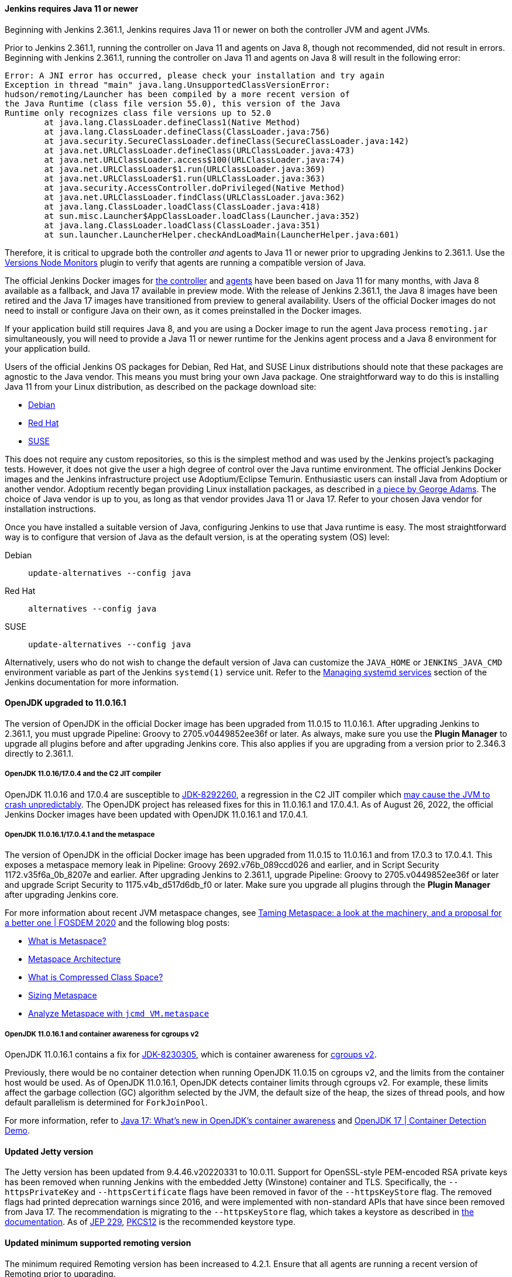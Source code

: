 ==== Jenkins requires Java 11 or newer

Beginning with Jenkins 2.361.1, Jenkins requires Java 11 or newer on both the controller JVM and agent JVMs.

Prior to Jenkins 2.361.1, running the controller on Java 11 and agents on Java 8, though not recommended, did not result in errors.
Beginning with Jenkins 2.361.1, running the controller on Java 11 and agents on Java 8 will result in the following error:

[source]
----
Error: A JNI error has occurred, please check your installation and try again
Exception in thread "main" java.lang.UnsupportedClassVersionError:
hudson/remoting/Launcher has been compiled by a more recent version of
the Java Runtime (class file version 55.0), this version of the Java
Runtime only recognizes class file versions up to 52.0
	at java.lang.ClassLoader.defineClass1(Native Method)
	at java.lang.ClassLoader.defineClass(ClassLoader.java:756)
	at java.security.SecureClassLoader.defineClass(SecureClassLoader.java:142)
	at java.net.URLClassLoader.defineClass(URLClassLoader.java:473)
	at java.net.URLClassLoader.access$100(URLClassLoader.java:74)
	at java.net.URLClassLoader$1.run(URLClassLoader.java:369)
	at java.net.URLClassLoader$1.run(URLClassLoader.java:363)
	at java.security.AccessController.doPrivileged(Native Method)
	at java.net.URLClassLoader.findClass(URLClassLoader.java:362)
	at java.lang.ClassLoader.loadClass(ClassLoader.java:418)
	at sun.misc.Launcher$AppClassLoader.loadClass(Launcher.java:352)
	at java.lang.ClassLoader.loadClass(ClassLoader.java:351)
	at sun.launcher.LauncherHelper.checkAndLoadMain(LauncherHelper.java:601)
----

Therefore, it is critical to upgrade both the controller _and_ agents to Java 11 or newer prior to upgrading Jenkins to 2.361.1.
Use the link:https://plugins.jenkins.io/versioncolumn/[Versions Node Monitors] plugin to verify that agents are running a compatible version of Java.

The official Jenkins Docker images for link:https://hub.docker.com/r/jenkins/jenkins/[the controller] and link:https://hub.docker.com/r/jenkins/inbound-agent/[agents] have been based on Java 11 for many months, with Java 8 available as a fallback, and Java 17 available in preview mode.
With the release of Jenkins 2.361.1, the Java 8 images have been retired and the Java 17 images have transitioned from preview to general availability.
Users of the official Docker images do not need to install or configure Java on their own, as it comes preinstalled in the Docker images.

If your application build still requires Java 8, and you are using a Docker image to run the agent Java process `remoting.jar` simultaneously, you will need to provide a Java 11 or newer runtime for the Jenkins agent process and a Java 8 environment for your application build.

Users of the official Jenkins OS packages for Debian, Red Hat, and SUSE Linux distributions should note that these packages are agnostic to the Java vendor.
This means you must bring your own Java package. 
One straightforward way to do this is installing Java 11 from your Linux distribution, as described on the package download site:

* link:https://pkg.jenkins.io/debian-stable/[Debian]
* link:https://pkg.jenkins.io/redhat-stable/[Red Hat]
* link:https://pkg.jenkins.io/opensuse-stable/[SUSE]

This does not require any custom repositories, so this is the simplest method and was used by the Jenkins project's packaging tests.
However, it does not give the user a high degree of control over the Java runtime environment.
The official Jenkins Docker images and the Jenkins infrastructure project use Adoptium/Eclipse Temurin.
Enthusiastic users can install Java from Adoptium or another vendor.
Adoptium recently began providing Linux installation packages, as described in link:https://blog.adoptium.net/2021/12/eclipse-temurin-linux-installers-available/[a piece by George Adams].
The choice of Java vendor is up to you, as long as that vendor provides Java 11 or Java 17.
Refer to your chosen Java vendor for installation instructions.

Once you have installed a suitable version of Java, configuring Jenkins to use that Java runtime is easy.
The most straightforward way is to configure that version of Java as the default version, is at the operating system (OS) level:

Debian:: `update-alternatives --config java`
Red Hat:: `alternatives --config java`
SUSE:: `update-alternatives --config java`

Alternatively, users who do not wish to change the default version of Java can customize the `JAVA_HOME` or `JENKINS_JAVA_CMD` environment variable as part of the Jenkins `systemd(1)` service unit.
Refer to the link:https://www.jenkins.io/doc/book/system-administration/systemd-services/[Managing systemd services] section of the Jenkins documentation for more information.


==== OpenJDK upgraded to 11.0.16.1

The version of OpenJDK in the official Docker image has been upgraded from 11.0.15 to 11.0.16.1.
After upgrading Jenkins to 2.361.1, you must upgrade Pipeline: Groovy to 2705.v0449852ee36f or later.
As always, make sure you use the *Plugin Manager* to upgrade all plugins before and after upgrading Jenkins core.  
This also applies if you are upgrading from a version prior to 2.346.3 directly to 2.361.1.


===== OpenJDK 11.0.16/17.0.4 and the C2 JIT compiler

OpenJDK 11.0.16 and 17.0.4 are susceptible to link:https://bugs.openjdk.org/browse/JDK-8292260[JDK-8292260], a regression in the C2 JIT compiler which link:https://mail.openjdk.org/pipermail/jdk-updates-dev/2022-August/016460.html[may cause the JVM to crash unpredictably].
The OpenJDK project has released fixes for this in 11.0.16.1 and 17.0.4.1. 
As of August 26, 2022, the official Jenkins Docker images have been updated with OpenJDK 11.0.16.1 and 17.0.4.1.

===== OpenJDK 11.0.16.1/17.0.4.1 and the metaspace

The version of OpenJDK in the official Docker image has been upgraded from 11.0.15 to 11.0.16.1 and from 17.0.3 to 17.0.4.1.
This exposes a metaspace memory leak in Pipeline: Groovy 2692.v76b_089ccd026 and earlier, and in Script Security 1172.v35f6a_0b_8207e and earlier.
After upgrading Jenkins to 2.361.1, upgrade Pipeline: Groovy to 2705.v0449852ee36f or later and upgrade Script Security to 1175.v4b_d517d6db_f0 or later.
Make sure you upgrade all plugins through the *Plugin Manager* after upgrading Jenkins core.

For more information about recent JVM metaspace changes, see link:https://www.youtube.com/watch?v=XqaQ-z70sQs[Taming Metaspace: a look at the machinery, and a proposal for a better one | FOSDEM 2020] and the following blog posts:

* link:https://stuefe.de/posts/metaspace/what-is-metaspace/[What is Metaspace?]
* link:https://stuefe.de/posts/metaspace/metaspace-architecture/[Metaspace Architecture]
* link:https://stuefe.de/posts/metaspace/what-is-compressed-class-space/[What is Compressed Class Space?]
* link:https://stuefe.de/posts/metaspace/sizing-metaspace/[Sizing Metaspace]
* link:https://stuefe.de/posts/metaspace/analyze-metaspace-with-jcmd/[Analyze Metaspace with `jcmd VM.metaspace`]

===== OpenJDK 11.0.16.1 and container awareness for cgroups v2

OpenJDK 11.0.16.1 contains a fix for link:https://bugs.openjdk.org/browse/JDK-8230305[JDK-8230305], which is container awareness for link:https://www.kernel.org/doc/html/latest/admin-guide/cgroup-v2.html[cgroups v2].

Previously, there would be no container detection when running OpenJDK 11.0.15 on cgroups v2, and the limits from the container host would be used.
As of OpenJDK 11.0.16.1, OpenJDK detects container limits through cgroups v2.
For example, these limits affect the garbage collection (GC) algorithm selected by the JVM, the default size of the heap, the sizes of thread pools, and how default parallelism is determined for `ForkJoinPool`.

For more information, refer to link:https://developers.redhat.com/articles/2022/04/19/java-17-whats-new-openjdks-container-awareness#tuning_defaults_for_containers[Java 17: What's new in OpenJDK's container awareness] and link:https://www.youtube.com/watch?v=ZmTUBKvSWzs[OpenJDK 17 | Container Detection Demo].


==== Updated Jetty version

The Jetty version has been updated from 9.4.46.v20220331 to 10.0.11.
Support for OpenSSL-style PEM-encoded RSA private keys has been removed when running Jenkins with the embedded Jetty (Winstone) container and TLS.
Specifically, the `--httpsPrivateKey` and `--httpsCertificate` flags have been removed in favor of the `--httpsKeyStore` flag.
The removed flags had printed deprecation warnings since 2016, and were implemented with non-standard APIs that have since been removed from Java 17.
The recommendation is migrating to the `--httpsKeyStore` flag, which takes a keystore as described in link:https://www.jenkins.io/doc/book/installing/initial-settings/#https-with-an-existing-certificate[the documentation].
As of link:https://openjdk.org/jeps/229[JEP 229], link:https://en.wikipedia.org/wiki/PKCS_12[PKCS12] is the recommended keystore type.

==== Updated minimum supported remoting version

The minimum required Remoting version has been increased to 4.2.1.
Ensure that all agents are running a recent version of Remoting prior to upgrading.

==== Converted `instance-identity` to a separate plugin

As `instance-identity` is normally a basic part of Jenkins core, this new plugin will be automatically installed.
If using an “as-code” installation mechanism, for example a text file with a list of plugins, you need to add `instance-identity` version 3.1 or later to restore this functionality.
In particular, inbound agents using TCP (but not WebSocket) transport require this plugin to be installed.
Other cases may be identified by use of APIs in the `jenkins.model.identity` package, rather than directly accessing `org.jenkinsci.main.modules.instance_identity`.
Make sure you use the *Plugin Manager* to upgrade all plugins before and after upgrading Jenkins core.

==== Removed Java Web Start support

Jenkins no longer supports attaching a static inbound agent by selecting the *Launch* button from an agent machine's web browser when running the controller on Java 8.
Java Web Start has been removed from newer versions of most distributions.
Instead, download the agent JAR file from the provided link and run the supplied command (`java -jar agent.jar -jnlpUrl …`) on the agent machine. 
The *JVM options* field was removed from the inbound launcher configuration, as it would not have any effect beyond adjusting the suggested command.

The control window displayed when using a Java Web Start agent is also removed.
Its main function was to be closed, which is now done by simply terminating the shell process.
It also displayed a menu with platform-specific agent installers that offered to create system services to make the agent permanent. 
It is possible to accomplish a similar configuration in many ways without this GUI, according to your operating system.
